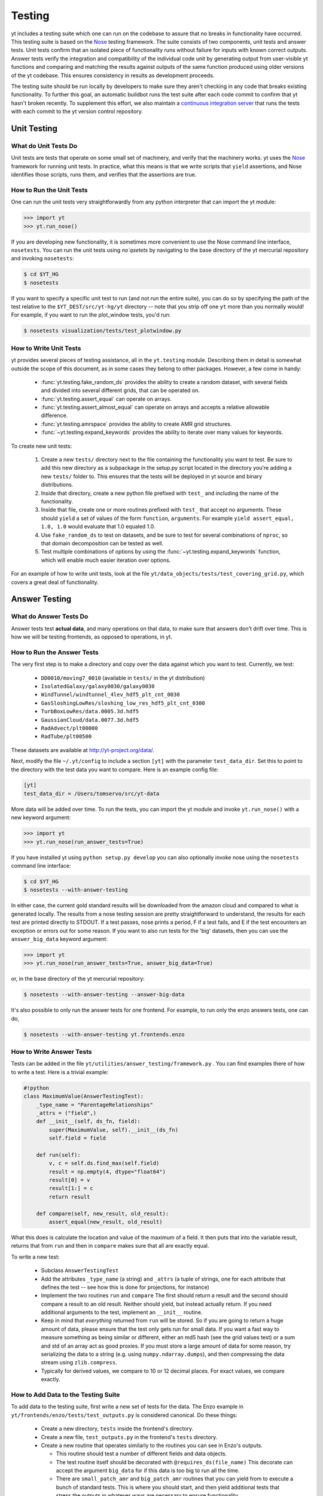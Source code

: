 .. _testing:

=======
Testing
=======

yt includes a testing suite which one can run on the codebase to assure that no
breaks in functionality have occurred.  This testing suite is based on the Nose_
testing framework.  The suite consists of two components, unit tests and answer
tests. Unit tests confirm that an isolated piece of functionality runs without
failure for inputs with known correct outputs.  Answer tests verify the
integration and compatibility of the individual code unit by generating output
from user-visible yt functions and comparing and matching the results against
outputs of the same function produced using older versions of the yt codebase.
This ensures consistency in results as development proceeds.

.. _nosetests:

The testing suite should be run locally by developers to make sure they aren't
checking in any code that breaks existing functionality.  To further this goal,
an automatic buildbot runs the test suite after each code commit to confirm
that yt hasn't broken recently.  To supplement this effort, we also maintain a
`continuous integration server <http://tests.yt-project.org>`_ that runs the
tests with each commit to the yt version control repository.

.. _unit_testing:

Unit Testing
------------

What do Unit Tests Do
^^^^^^^^^^^^^^^^^^^^^

Unit tests are tests that operate on some small set of machinery, and verify
that the machinery works.  yt uses the `Nose
<http://nose.readthedocs.org/en/latest/>`_ framework for running unit tests.
In practice, what this means is that we write scripts that ``yield``
assertions, and Nose identifies those scripts, runs them, and verifies that the
assertions are true.

How to Run the Unit Tests
^^^^^^^^^^^^^^^^^^^^^^^^^

One can run the unit tests very straightforwardly from any python interpreter
that can import the yt module:

.. code-block:: python

   >>> import yt
   >>> yt.run_nose()

If you are developing new functionality, it is sometimes more convenient to use
the Nose command line interface, ``nosetests``. You can run the unit tests
using `no`qsetets` by navigating to the base directory of the yt mercurial
repository and invoking ``nosetests``:

.. code-block:: bash

   $ cd $YT_HG
   $ nosetests

If you want to specify a specific unit test to run (and not run the entire
suite), you can do so by specifying the path of the test relative to the
``$YT_DEST/src/yt-hg/yt`` directory -- note that you strip off one ``yt`` more
than you normally would!  For example, if you want to run the
plot_window tests, you'd run:

.. code-block:: bash

   $ nosetests visualization/tests/test_plotwindow.py

How to Write Unit Tests
^^^^^^^^^^^^^^^^^^^^^^^

yt provides several pieces of testing assistance, all in the ``yt.testing``
module.  Describing them in detail is somewhat outside the scope of this
document, as in some cases they belong to other packages.  However, a few come
in handy:

 * :func:`yt.testing.fake_random_ds` provides the ability to create a random
   dataset, with several fields and divided into several different
   grids, that can be operated on.
 * :func:`yt.testing.assert_equal` can operate on arrays.
 * :func:`yt.testing.assert_almost_equal` can operate on arrays and accepts a
   relative allowable difference.
 * :func:`yt.testing.amrspace` provides the ability to create AMR grid
   structures.
 * :func:`~yt.testing.expand_keywords` provides the ability to iterate over
   many values for keywords.

To create new unit tests:

 #. Create a new ``tests/`` directory next to the file containing the
    functionality you want to test.  Be sure to add this new directory as a
    subpackage in the setup.py script located in the directory you're adding a
    new ``tests/`` folder to.  This ensures that the tests will be deployed in
    yt source and binary distributions.
 #. Inside that directory, create a new python file prefixed with ``test_`` and
    including the name of the functionality.
 #. Inside that file, create one or more routines prefixed with ``test_`` that
    accept no arguments.  These should ``yield`` a set of values of the form
    ``function``, ``arguments``.  For example ``yield assert_equal, 1.0, 1.0``
    would evaluate that 1.0 equaled 1.0.
 #. Use ``fake_random_ds`` to test on datasets, and be sure to test for
    several combinations of ``nproc``, so that domain decomposition can be
    tested as well.
 #. Test multiple combinations of options by using the
    :func:`~yt.testing.expand_keywords` function, which will enable much
    easier iteration over options.

For an example of how to write unit tests, look at the file
``yt/data_objects/tests/test_covering_grid.py``, which covers a great deal of
functionality.

.. _answer_testing:

Answer Testing
--------------

What do Answer Tests Do
^^^^^^^^^^^^^^^^^^^^^^^

Answer tests test **actual data**, and many operations on that data, to make
sure that answers don't drift over time.  This is how we will be testing
frontends, as opposed to operations, in yt.

.. _run_answer_testing:

How to Run the Answer Tests
^^^^^^^^^^^^^^^^^^^^^^^^^^^

The very first step is to make a directory and copy over the data against which
you want to test.  Currently, we test:

 * ``DD0010/moving7_0010`` (available in ``tests/`` in the yt distribution)
 * ``IsolatedGalaxy/galaxy0030/galaxy0030``
 * ``WindTunnel/windtunnel_4lev_hdf5_plt_cnt_0030``
 * ``GasSloshingLowRes/sloshing_low_res_hdf5_plt_cnt_0300``
 * ``TurbBoxLowRes/data.0005.3d.hdf5``
 * ``GaussianCloud/data.0077.3d.hdf5``
 * ``RadAdvect/plt00000``
 * ``RadTube/plt00500``

These datasets are available at http://yt-project.org/data/.

Next, modify the file ``~/.yt/config`` to include a section ``[yt]``
with the parameter ``test_data_dir``.  Set this to point to the
directory with the test data you want to compare.  Here is an example
config file:

.. code-block:: none

   [yt]
   test_data_dir = /Users/tomservo/src/yt-data

More data will be added over time.  To run the tests, you can import the yt
module and invoke ``yt.run_nose()`` with a new keyword argument:

__ run_answer_testing_

.. code-block:: python

   >>> import yt
   >>> yt.run_nose(run_answer_tests=True)

If you have installed yt using ``python setup.py develop`` you can also
optionally invoke nose using the ``nosetests`` command line interface:

.. code-block:: bash

   $ cd $YT_HG
   $ nosetests --with-answer-testing

In either case, the current gold standard results will be downloaded from the
amazon cloud and compared to what is generated locally.  The results from a
nose testing session are pretty straightforward to understand, the results for
each test are printed directly to STDOUT. If a test passes, nose prints a
period, F if a test fails, and E if the test encounters an exception or errors
out for some reason.  If you want to also run tests for the 'big' datasets,
then you can use the ``answer_big_data`` keyword argument:

.. code-block:: python

   >>> import yt
   >>> yt.run_nose(run_answer_tests=True, answer_big_data=True)

or, in the base directory of the yt mercurial repository:

.. code-block:: bash

   $ nosetests --with-answer-testing --answer-big-data

It's also possible to only run the answer tests for one frontend.  For example,
to run only the enzo answers tests, one can do,

.. code-block:: bash

   $ nosetests --with-answer-testing yt.frontends.enzo

How to Write Answer Tests
^^^^^^^^^^^^^^^^^^^^^^^^^

Tests can be added in the file ``yt/utilities/answer_testing/framework.py`` .
You can find examples there of how to write a test.  Here is a trivial example:

.. code-block:: python

   #!python
   class MaximumValue(AnswerTestingTest):
       _type_name = "ParentageRelationships"
       _attrs = ("field",)
       def __init__(self, ds_fn, field):
           super(MaximumValue, self).__init__(ds_fn)
           self.field = field

       def run(self):
           v, c = self.ds.find_max(self.field)
           result = np.empty(4, dtype="float64")
           result[0] = v
           result[1:] = c
           return result

       def compare(self, new_result, old_result):
           assert_equal(new_result, old_result)

What this does is calculate the location and value of the maximum of a
field.  It then puts that into the variable result, returns that from
``run`` and then in ``compare`` makes sure that all are exactly equal.

To write a new test:

 * Subclass ``AnswerTestingTest``
 * Add the attributes ``_type_name`` (a string) and ``_attrs``
   (a tuple of strings, one for each attribute that defines the test --
   see how this is done for projections, for instance)
 * Implement the two routines ``run`` and ``compare``  The first
   should return a result and the second should compare a result to an old
   result.  Neither should yield, but instead actually return.  If you need
   additional arguments to the test, implement an ``__init__`` routine.
 * Keep in mind that *everything* returned from ``run`` will be stored.  So if
   you are going to return a huge amount of data, please ensure that the test
   only gets run for small data.  If you want a fast way to measure something as
   being similar or different, either an md5 hash (see the grid values test) or
   a sum and std of an array act as good proxies.  If you must store a large
   amount of data for some reason, try serializing the data to a string
   (e.g. using ``numpy.ndarray.dumps``), and then compressing the data stream
   using ``zlib.compress``.
 * Typically for derived values, we compare to 10 or 12 decimal places.
   For exact values, we compare exactly.

How to Add Data to the Testing Suite
^^^^^^^^^^^^^^^^^^^^^^^^^^^^^^^^^^^^

To add data to the testing suite, first write a new set of tests for the data.
The Enzo example in ``yt/frontends/enzo/tests/test_outputs.py`` is
considered canonical.  Do these things:

 * Create a new directory, ``tests`` inside the frontend's directory.

 * Create a new file, ``test_outputs.py`` in the frontend's ``tests``
   directory.

 * Create a new routine that operates similarly to the routines you can see
   in Enzo's outputs.

   * This routine should test a number of different fields and data objects.

   * The test routine itself should be decorated with
     ``@requires_ds(file_name)``  This decorate can accept the argument
     ``big_data`` for if this data is too big to run all the time.

   * There are ``small_patch_amr`` and ``big_patch_amr`` routines that
     you can yield from to execute a bunch of standard tests.  This is where
     you should start, and then yield additional tests that stress the
     outputs in whatever ways are necessary to ensure functionality.

   * **All tests should be yielded!**

If you are adding to a frontend that has a few tests already, skip the first
two steps.

How to Upload Answers
^^^^^^^^^^^^^^^^^^^^^

To upload answers you can execute this command:

.. code-block:: bash

   $ nosetests --with-answer-testing frontends/enzo/ --answer-store --answer-name=whatever

The current version of the gold standard can be found in the variable
``_latest`` inside ``yt/utilities/answer_testing/framework.py``  As of
the time of this writing, it is ``gold007``  Note that the name of the
suite of results is now disconnected from the dataset's name, so you
can upload multiple outputs with the same name and not collide.

To upload answers, you **must** have the package boto installed, and you
**must** have an Amazon key provided by Matt.  Contact Matt for these keys.
